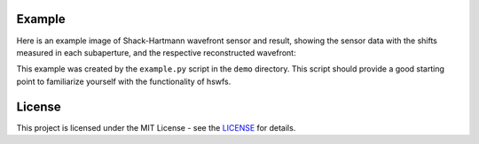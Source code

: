Example
----------

Here is an example image of Shack-Hartmann wavefront sensor and result, showing the sensor data with the shifts measured in each subaperture, and the respective reconstructed wavefront:

.. raw:: html

  <p align="center">
    <img src="./demo/mainImage.png" alt="Moments Results" width="600">
  </p>
  <p align="center">
    <img src="./demo/output/moments_result.png" alt="Moments Results" width="600">
  </p>
   <p align="center">
    <img src="./demo/output/NCC_result.png" alt="NCC Results" width="600">
  </p>
   <p align="center">
    <img src="./demo/output/PC_result.png" alt="PC Results" width="600">
  </p>

This example was created by the ``example.py`` script in the ``demo`` directory.
This script should provide a good starting point to familiarize yourself with the functionality of hswfs.


License
----------

This project is licensed under the MIT License - see the `LICENSE <https://github.com/yuuutosasa/ShackHartmannAnalysis/blob/master/LICENSE>`_ for details.

